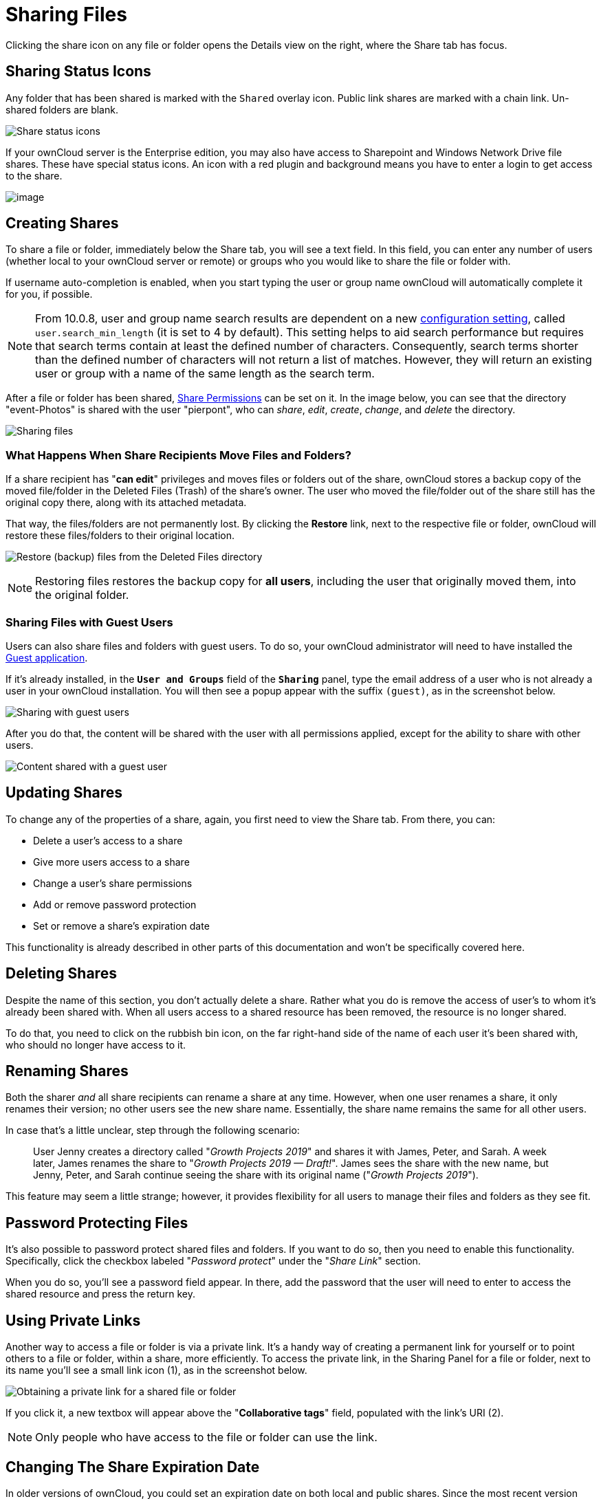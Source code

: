 = Sharing Files

Clicking the share icon on any file or folder opens the Details view on
the right, where the Share tab has focus.

[[sharing-status-icons]]
== Sharing Status Icons

Any folder that has been shared is marked with the `Shared` overlay
icon. Public link shares are marked with a chain link. Un-shared folders
are blank.

image:files_page-5.png[Share status icons]

If your ownCloud server is the Enterprise edition, you may also have
access to Sharepoint and Windows Network Drive file shares. These have
special status icons. An icon with a red plugin and background means you
have to enter a login to get access to the share.

image:files_share-options.png[image]

[[creating-shares]]
== Creating Shares

To share a file or folder, immediately below the Share tab, you will see
a text field. In this field, you can enter any number of users (whether
local to your ownCloud server or remote) or groups who you would like to
share the file or folder with.

If username auto-completion is enabled, when you start typing the user
or group name ownCloud will automatically complete it for you, if possible.

[NOTE]
====
From 10.0.8, user and group name search results are dependent on a new
xref:admin_manual:configuration/server/config_sample_php_parameters.adoc[configuration setting],
called `user.search_min_length` (it is set to 4 by default).
This setting helps to aid search performance but requires that search
terms contain at least the defined number of characters. Consequently,
search terms shorter than the defined number of characters will not
return a list of matches. However, they will return an existing user or
group with a name of the same length as the search term.
====

After a file or folder has been shared, xref:share-permissions[Share Permissions] can be
set on it. In the image below, you can see that the directory
"event-Photos" is shared with the user "pierpont", who can _share_,
_edit_, _create_, _change_, and _delete_ the directory.

image:files_page-2.png[Sharing files]

[[what-happens-when-share-recipients-move-files-and-folders]]
=== What Happens When Share Recipients Move Files and Folders?

If a share recipient has "**can edit**" privileges and moves files or
folders out of the share, ownCloud stores a backup copy of the moved
file/folder in the Deleted Files (Trash) of the share’s owner. The user
who moved the file/folder out of the share still has the original copy
there, along with its attached metadata.

That way, the files/folders are not permanently lost. By clicking the
*Restore* link, next to the respective file or folder, ownCloud will
restore these files/folders to their original location.

image:sharing/restore-files.png[Restore (backup) files from the Deleted Files directory]

NOTE: Restoring files restores the backup copy for *all users*, including the user that originally moved them,
into the original folder.

[[sharing-files-with-guest-users]]
=== Sharing Files with Guest Users

Users can also share files and folders with guest users. To do so, your
ownCloud administrator will need to have installed the
https://marketplace.owncloud.com/apps/guests[Guest application].

If it’s already installed, in the `**User and Groups**` field of the
`**Sharing**` panel, type the email address of a user who is not
already a user in your ownCloud installation. You will then see a popup
appear with the suffix `(guest)`, as in the screenshot below.

image:guest-users/share-with-guest-users.png[Sharing with guest users]

After you do that, the content will be shared with the user with all
permissions applied, except for the ability to share with other users.

image:guest-users/content-shared-with-guest-user.png[Content shared with a guest user]

[[updating-shares]]
== Updating Shares

To change any of the properties of a share, again, you first need to
view the Share tab. From there, you can:

* Delete a user’s access to a share
* Give more users access to a share
* Change a user’s share permissions
* Add or remove password protection
* Set or remove a share’s expiration date

This functionality is already described in other parts of this
documentation and won’t be specifically covered here.

[[deleting-shares]]
== Deleting Shares

Despite the name of this section, you don’t actually delete a share.
Rather what you do is remove the access of user’s to whom it’s already
been shared with. When all users access to a shared resource has been
removed, the resource is no longer shared.

To do that, you need to click on the rubbish bin icon, on the far
right-hand side of the name of each user it’s been shared with, who
should no longer have access to it.

== Renaming Shares

Both the sharer _and_ all share recipients can rename a share at any time.
However, when one user renames a share, it only renames their version; no other users see the new share name.
Essentially, the share name remains the same for all other users.

In case that's a little unclear, step through the following scenario:

____
User Jenny creates a directory called "_Growth Projects 2019_" and shares it with James, Peter, and Sarah. 
A week later, James renames the share to "_Growth Projects 2019 — Draft!_".
James sees the share with the new name, but Jenny, Peter, and Sarah continue seeing the share with its original name ("_Growth Projects 2019_").
____

This feature may seem a little strange; however, it provides flexibility for all users to manage their files and folders as they see fit.

[[password-protecting-files]]
== Password Protecting Files

It’s also possible to password protect shared files and folders. If you
want to do so, then you need to enable this functionality. Specifically,
click the checkbox labeled "_Password protect_" under the
"_Share Link_" section.

When you do so, you’ll see a password field appear. In there, add the
password that the user will need to enter to access the shared resource
and press the return key.

[[using-private-links]]
== Using Private Links

Another way to access a file or folder is via a private link. It’s a
handy way of creating a permanent link for yourself or to point others
to a file or folder, within a share, more efficiently. To access the
private link, in the Sharing Panel for a file or folder, next to its
name you’ll see a small link icon (1), as in the screenshot below.

image:public-link/private-link.png[Obtaining a private link for a shared file or folder]

If you click it, a new textbox will appear above the "**Collaborative tags**" field,
populated with the link’s URI (2).

NOTE: Only people who have access to the file or folder can use the link.

[[changing-the-share-expiration-date]]
== Changing The Share Expiration Date

In older versions of ownCloud, you could set an expiration date on both
local and public shares. Since the most recent version three, key,
changes have been made:

* You can _only_ set an expiration date on public shares
* Local shares do not expire when public shares expire
* A local share can only be "expired" (or deleted) by clicking the
trash can icon

[[creating-or-connecting-to-federation-share-links]]
== Creating or Connecting to Federation Share Links

Federated Cloud Sharing allows you to mount file shares from remote
ownCloud servers, and manage them just like a local share. In ownCloud 8
the process for creating a new sharing link is easier and more
streamlined. See xref:files/federated_cloud_sharing.adoc[Using Federation Shares]
to learn to how to create and connect to new Federated Cloud shares.

[[share-permissions]]
== Share Permissions

Shares can have a combination of the following five permission types:

[cols=",",options="header",]
|===
| Permission | Definition
| can share  | Allows the users you share with to re-share
| can edit   | Allows the users you share with to edit your shared files, and to collaborate using the Documents app
| create     | Allows the users you share with to create new files and add them to the share
| change     | Allows uploading a new version of a shared file and replacing it
| delete     | Allows the users you share with to delete shared files
|===

[[creating-drop-folders]]
== Creating Drop Folders

As of ownCloud version 10.0.2, users can create upload-only, public
shares (otherwise known as "Drop Folders"). Drop Folders allow users
to upload files to a central location, but don’t allow them to either
see or change any existing files, which already have been uploaded.

image:sharing/create-drop-folder.png[Create a Drop Folder]

To create one:

1.  View the sharing panel of the folder that you want to share as a
Drop Folder, and under *"Public Links"* select *"Create public link"*.
2.  As with other shares, provide the name in the *"Link Name"* field.
3.  Check *"Allow editing"*, un-check *"Show file listing"*, and
then un-check *"Allow editing"*.
4.  Finally, click *"Save"* to complete creation of the share.

Now, as with other public links, you can copy the link to the share and
give it out, as and when necessary.

[[using-drop-folders]]
== Using Drop Folders

image:sharing/use-drop-folders.png[Using Drop Folders]

When users open the share link, they will see a page where they can
either click to select files to share, or drag-and-drop files directly
to share them. After the file’s been successfully uploaded, they’ll see
(where possible) a preview of the file that has been uploaded.
